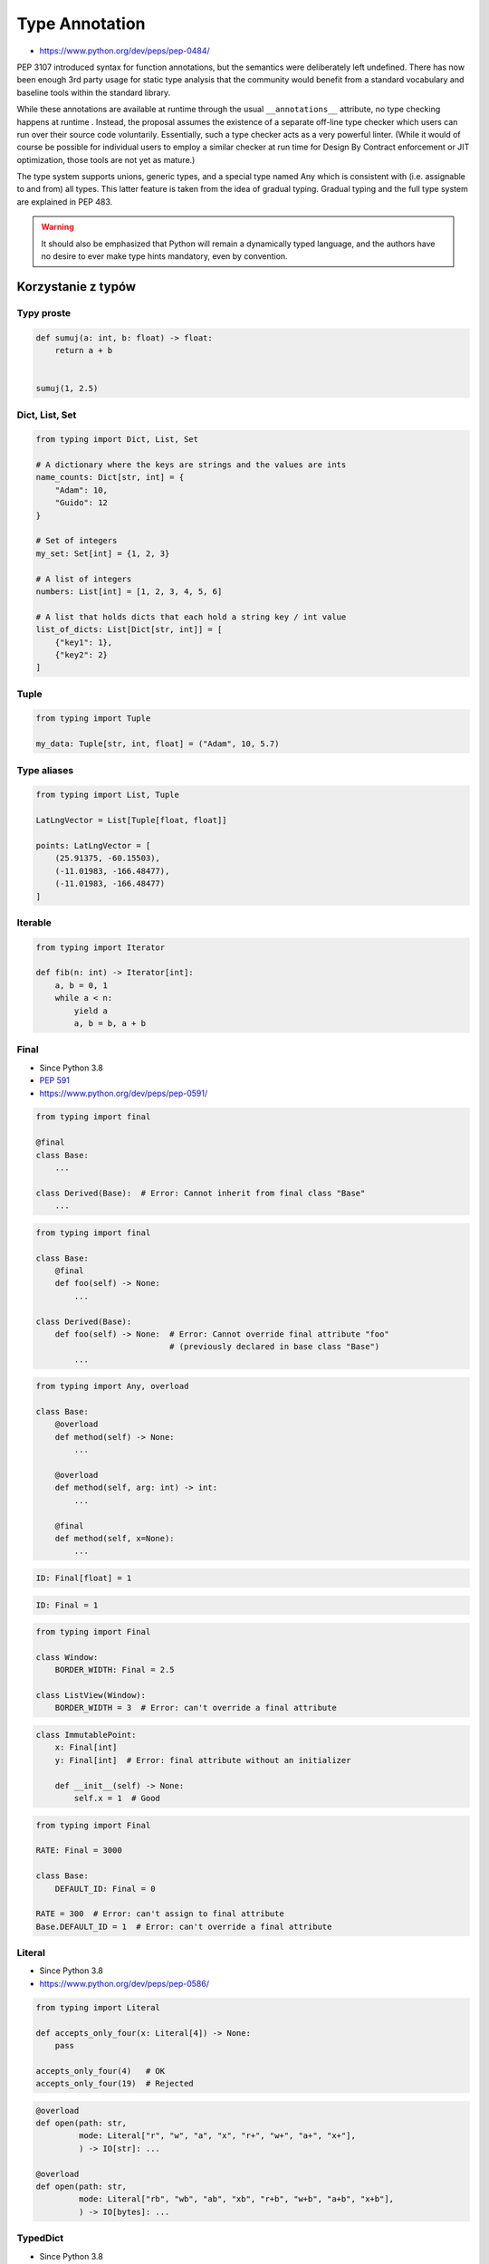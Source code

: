 .. _Type Annotation:

***************
Type Annotation
***************

* https://www.python.org/dev/peps/pep-0484/

PEP 3107 introduced syntax for function annotations, but the semantics were deliberately left undefined. There has now been enough 3rd party usage for static type analysis that the community would benefit from a standard vocabulary and baseline tools within the standard library.

While these annotations are available at runtime through the usual ``__annotations__`` attribute, no type checking happens at runtime . Instead, the proposal assumes the existence of a separate off-line type checker which users can run over their source code voluntarily. Essentially, such a type checker acts as a very powerful linter. (While it would of course be possible for individual users to employ a similar checker at run time for Design By Contract enforcement or JIT optimization, those tools are not yet as mature.)

The type system supports unions, generic types, and a special type named Any which is consistent with (i.e. assignable to and from) all types. This latter feature is taken from the idea of gradual typing. Gradual typing and the full type system are explained in PEP 483.

.. warning:: It should also be emphasized that Python will remain a dynamically typed language, and the authors have no desire to ever make type hints mandatory, even by convention.


Korzystanie z typów
===================

Typy proste
-----------

.. code-block:: python

    def sumuj(a: int, b: float) -> float:
        return a + b


    sumuj(1, 2.5)


Dict, List, Set
---------------
.. code-block:: python

    from typing import Dict, List, Set

    # A dictionary where the keys are strings and the values are ints
    name_counts: Dict[str, int] = {
        "Adam": 10,
        "Guido": 12
    }

    # Set of integers
    my_set: Set[int] = {1, 2, 3}

    # A list of integers
    numbers: List[int] = [1, 2, 3, 4, 5, 6]

    # A list that holds dicts that each hold a string key / int value
    list_of_dicts: List[Dict[str, int]] = [
        {"key1": 1},
        {"key2": 2}
    ]

Tuple
-----
.. code-block:: python

    from typing import Tuple

    my_data: Tuple[str, int, float] = ("Adam", 10, 5.7)

Type aliases
------------
.. code-block:: python

    from typing import List, Tuple

    LatLngVector = List[Tuple[float, float]]

    points: LatLngVector = [
        (25.91375, -60.15503),
        (-11.01983, -166.48477),
        (-11.01983, -166.48477)
    ]


Iterable
--------
.. code-block:: python

    from typing import Iterator

    def fib(n: int) -> Iterator[int]:
        a, b = 0, 1
        while a < n:
            yield a
            a, b = b, a + b

Final
-----
* Since Python 3.8
* :pep:`591`
* https://www.python.org/dev/peps/pep-0591/

.. code-block:: python

    from typing import final

    @final
    class Base:
        ...

    class Derived(Base):  # Error: Cannot inherit from final class "Base"
        ...

.. code-block:: python

    from typing import final

    class Base:
        @final
        def foo(self) -> None:
            ...

    class Derived(Base):
        def foo(self) -> None:  # Error: Cannot override final attribute "foo"
                                # (previously declared in base class "Base")
            ...

.. code-block:: python

    from typing import Any, overload

    class Base:
        @overload
        def method(self) -> None:
            ...

        @overload
        def method(self, arg: int) -> int:
            ...

        @final
        def method(self, x=None):
            ...

.. code-block:: python

    ID: Final[float] = 1

.. code-block:: python

    ID: Final = 1

.. code-block:: python

    from typing import Final

    class Window:
        BORDER_WIDTH: Final = 2.5

    class ListView(Window):
        BORDER_WIDTH = 3  # Error: can't override a final attribute

.. code-block:: python

    class ImmutablePoint:
        x: Final[int]
        y: Final[int]  # Error: final attribute without an initializer

        def __init__(self) -> None:
            self.x = 1  # Good

.. code-block:: python

    from typing import Final

    RATE: Final = 3000

    class Base:
        DEFAULT_ID: Final = 0

    RATE = 300  # Error: can't assign to final attribute
    Base.DEFAULT_ID = 1  # Error: can't override a final attribute

Literal
-------
* Since Python 3.8
* https://www.python.org/dev/peps/pep-0586/

.. code-block:: python

    from typing import Literal

    def accepts_only_four(x: Literal[4]) -> None:
        pass

    accepts_only_four(4)   # OK
    accepts_only_four(19)  # Rejected


.. code-block:: python

    @overload
    def open(path: str,
             mode: Literal["r", "w", "a", "x", "r+", "w+", "a+", "x+"],
             ) -> IO[str]: ...

    @overload
    def open(path: str,
             mode: Literal["rb", "wb", "ab", "xb", "r+b", "w+b", "a+b", "x+b"],
             ) -> IO[bytes]: ...

TypedDict
---------
* Since Python 3.8
* https://www.python.org/dev/peps/pep-0589/

.. code-block:: python

    from typing import TypedDict

    class Movie(TypedDict):
        name: str
        year: int

.. code-block:: python

    movie: Movie = {
        'name': 'Blade Runner',
        'year': 1982
    }

.. code-block:: python

    def record_movie(movie: Movie) -> None:
        ...

    record_movie({'name': 'Blade Runner', 'year': 1982})

.. code-block:: python
    :caption: The code below should be rejected, since 'title' is not a valid key, and the 'name' key is missing

    movie2: Movie = {
        'title': 'Blade Runner',
        'year': 1982
    }

.. code-block:: python

    m = Movie(name='Blade Runner', year=1982)

.. code-block:: python

    class BookBasedMovie(Movie):
        based_on: str

.. code-block:: python

    class X(TypedDict):
        x: int

    class Y(TypedDict):
        y: str

    class XYZ(X, Y):
        z: bool

.. code-block:: python

    m: Movie = dict(
        name='Alien',
        year=1979,
        director='Ridley Scott')  # error: Unexpected key 'director'

Union
-----
.. code-block:: python

    from typing import Union

    def search_for(needle: str, haystack: str) -> Union[int, None]:
        offset = haystack.find(needle)
        if offset == -1:
            return None
        else:
            return offset

Since accepting a small, limited set of expected types for a single argument is common, there is a new special factory called Union . Example:

.. code-block:: python

    from typing import Union

    def handle_employees(e: Union[Employee, Sequence[Employee]]) -> None:
        if isinstance(e, Employee):
            e = [e]
        pass

A type factored by Union[T1, T2, ...] is a supertype of all types T1 , T2 , etc., so that a value that is a member of one of these types is acceptable for an argument annotated by Union[T1, T2, ...] .

.. code-block:: python

    from typing import Union

    AllowedTypes = Union[list, set, tuple]

    def print_elements(collection: AllowedTypes) -> None:
        if not isinstance(collection, AllowedTypes.__args__):
            raise TypeError(f'Collection must be instance of {AllowedTypes.__args__}')

        for element in collection:
            print(element)


Optional
--------
.. code-block:: python

    from typing import Optional

    def search_for(needle: str, haystack: str) -> Optional[int]:
        offset = haystack.find(needle)
        if offset == -1:
            return None
        else:
            return offset


TypeVar, Iterable, Tuple
------------------------

.. code-block:: python

    from typing import TypeVar, Iterable, Tuple

    T = TypeVar('T', int, float, complex)
    Vector = Iterable[Tuple[T, T]]

    def inproduct(v: Vector[T]) -> T:
        return sum(x*y for x, y in v)

    def dilate(v: Vector[T], scale: T) -> Vector[T]:
        return ((x * scale, y * scale) for x, y in v)

    vec = []  # type: Vector[float]

Callable
--------

.. code-block:: python

    from typing import Callable

    def feeder(get_next_item: Callable[[], str]) -> None:
        pass

    def async_query(on_success: Callable[[int], None],
                    on_error: Callable[[int, Exception], None]) -> None:
        pass


The NoReturn type
-----------------
The typing module provides a special type NoReturn to annotate functions that never return normally. For example, a function that unconditionally raises an exception:

.. code-block:: python

    from typing import NoReturn

    def stop() -> NoReturn:
        raise RuntimeError('no way')

Introspekcja
============
.. code-block:: python

    def annotated(x: int, y: str) -> bool:
        return x < y

    print(annotated.__annotations__)
    # {'y': <class 'str'>, 'return': <class 'bool'>, 'x': <class 'int'>}


Sprawdzanie typów
=================

``MyPy``
--------
* http://mypy-lang.org/
* https://github.com/python/mypy

.. code-block:: console

    $ pip install mypy
    $ mypy FILE

``setup.cfg``

.. code-block:: ini

    [mypy]
    strict_optional = True

``PyType``
----------
* https://github.com/google/pytype

.. code-block:: console

    $ pip install pytype
    $ pytype -V 3.7 FILE


Dodawanie typów do istniejącego kodu
====================================

``PyAnnotate``
--------------
* http://mypy-lang.blogspot.com/2017/11/dropbox-releases-pyannotate-auto.html

.. code-block:: console

    $ pip install pyannotate

    # (the -w flag means “go ahead, update the file”)
    $ pyannotate -w FILE

``monkeytype``
--------------
* https://instagram-engineering.com/let-your-code-type-hint-itself-introducing-open-source-monkeytype-a855c7284881

.. code-block:: console

    $ pip install monkeytype
    $ monkeytype run runtests.py
    $ monkeytype stub some.module
    $ monkeytype apply some.module

